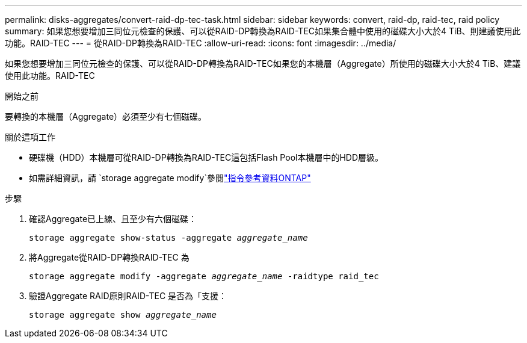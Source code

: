 ---
permalink: disks-aggregates/convert-raid-dp-tec-task.html 
sidebar: sidebar 
keywords: convert, raid-dp, raid-tec, raid policy 
summary: 如果您想要增加三同位元檢查的保護、可以從RAID-DP轉換為RAID-TEC如果集合體中使用的磁碟大小大於4 TiB、則建議使用此功能。RAID-TEC 
---
= 從RAID-DP轉換為RAID-TEC
:allow-uri-read: 
:icons: font
:imagesdir: ../media/


[role="lead"]
如果您想要增加三同位元檢查的保護、可以從RAID-DP轉換為RAID-TEC如果您的本機層（Aggregate）所使用的磁碟大小大於4 TiB、建議使用此功能。RAID-TEC

.開始之前
要轉換的本機層（Aggregate）必須至少有七個磁碟。

.關於這項工作
* 硬碟機（HDD）本機層可從RAID-DP轉換為RAID-TEC這包括Flash Pool本機層中的HDD層級。
* 如需詳細資訊，請 `storage aggregate modify`參閱link:https://docs.netapp.com/us-en/ontap-cli/storage-aggregate-modify.html#parameter["指令參考資料ONTAP"^]


.步驟
. 確認Aggregate已上線、且至少有六個磁碟：
+
`storage aggregate show-status -aggregate _aggregate_name_`

. 將Aggregate從RAID-DP轉換RAID-TEC 為
+
`storage aggregate modify -aggregate _aggregate_name_ -raidtype raid_tec`

. 驗證Aggregate RAID原則RAID-TEC 是否為「支援：
+
`storage aggregate show _aggregate_name_`


